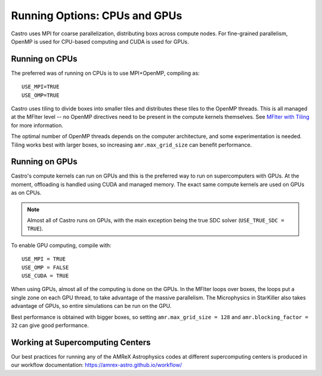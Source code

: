 .. _ch:mpiplusx:

******************************
Running Options: CPUs and GPUs
******************************

Castro uses MPI for coarse parallelization, distributing boxs across
compute nodes.  For fine-grained parallelism, OpenMP is used for
CPU-based computing and CUDA is used for GPUs.

Running on CPUs
===============

The preferred was of running on CPUs is to use MPI+OpenMP, compiling as::

  USE_MPI=TRUE
  USE_OMP=TRUE

Castro uses tiling to divide boxes into smaller tiles and distributes
these tiles to the OpenMP threads.  This is all managed at the MFIter
level -- no OpenMP directives need to be present in the compute
kernels themselves.  See `MFIter with Tiling
<https://amrex-codes.github.io/amrex/docs_html/Basics.html#sec-basics-mfiter-tiling>`_
for more information.

The optimal number of OpenMP threads depends on the computer
architecture, and some experimentation is needed.  Tiling works best
with larger boxes, so increasing ``amr.max_grid_size`` can benefit
performance.


Running on GPUs
===============

Castro's compute kernels can run on GPUs and this is the preferred way
to run on supercomputers with GPUs.  At the moment, offloading is
handled using CUDA and managed memory.  The exact same compute kernels
are used on GPUs as on CPUs.

.. note::

   Almost all of Castro runs on GPUs, with the main exception being
   the true SDC solver (``USE_TRUE_SDC = TRUE``).

To enable GPU computing, compile with::

  USE_MPI = TRUE
  USE_OMP = FALSE
  USE_CUDA = TRUE

When using GPUs, almost all of the computing is done on the GPUs.  In
the MFIter loops over boxes, the loops put a single zone on each GPU
thread, to take advantage of the massive parallelism.  The Microphysics
in StarKiller also takes advantage of GPUs, so entire simulations can
be run on the GPU.

Best performance is obtained with bigger boxes, so setting
``amr.max_grid_size = 128`` and ``amr.blocking_factor = 32`` can give
good performance.


Working at Supercomputing Centers
=================================

Our best practices for running any of the AMReX Astrophysics codes
at different supercomputing centers is produced in our workflow
documentation: https://amrex-astro.github.io/workflow/

